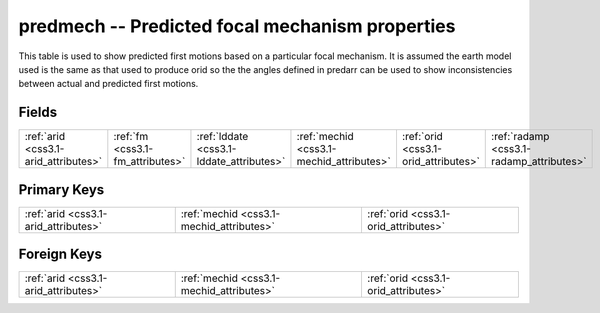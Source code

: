 .. _css3.1-predmech_relations:

**predmech** -- Predicted focal mechanism properties
----------------------------------------------------

This table is used to show predicted first motions based on a particular focal mechanism. It is assumed the earth model used is the same as that used to produce orid so the the angles defined in predarr can be used to show inconsistencies between actual and predicted first motions.

Fields
^^^^^^

+----------------------------------------+----------------------------------------+----------------------------------------+----------------------------------------+----------------------------------------+----------------------------------------+
|:ref:`arid <css3.1-arid_attributes>`    |:ref:`fm <css3.1-fm_attributes>`        |:ref:`lddate <css3.1-lddate_attributes>`|:ref:`mechid <css3.1-mechid_attributes>`|:ref:`orid <css3.1-orid_attributes>`    |:ref:`radamp <css3.1-radamp_attributes>`|
+----------------------------------------+----------------------------------------+----------------------------------------+----------------------------------------+----------------------------------------+----------------------------------------+

Primary Keys
^^^^^^^^^^^^

+----------------------------------------+----------------------------------------+----------------------------------------+
|:ref:`arid <css3.1-arid_attributes>`    |:ref:`mechid <css3.1-mechid_attributes>`|:ref:`orid <css3.1-orid_attributes>`    |
+----------------------------------------+----------------------------------------+----------------------------------------+

Foreign Keys
^^^^^^^^^^^^

+----------------------------------------+----------------------------------------+----------------------------------------+
|:ref:`arid <css3.1-arid_attributes>`    |:ref:`mechid <css3.1-mechid_attributes>`|:ref:`orid <css3.1-orid_attributes>`    |
+----------------------------------------+----------------------------------------+----------------------------------------+

